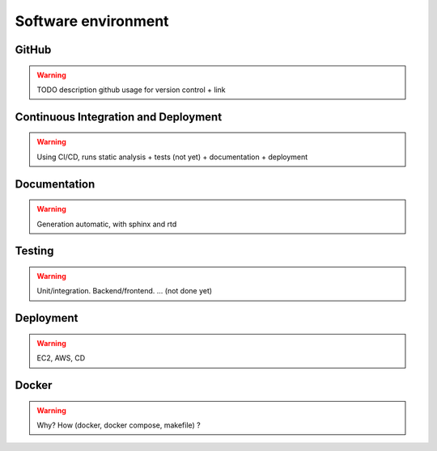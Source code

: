 Software environment
====================

GitHub
------

.. warning ::

    TODO description github usage for version control + link

Continuous Integration and Deployment
-------------------------------------

.. warning ::

    Using CI/CD, runs static analysis + tests (not yet) + documentation + deployment

Documentation
-------------

.. warning ::

    Generation automatic, with sphinx and rtd

Testing
-------

.. warning ::

    Unit/integration. Backend/frontend. ... (not done yet)

Deployment
----------

.. warning ::

    EC2, AWS, CD

Docker
------

.. warning ::

    Why? How (docker, docker compose, makefile) ?
